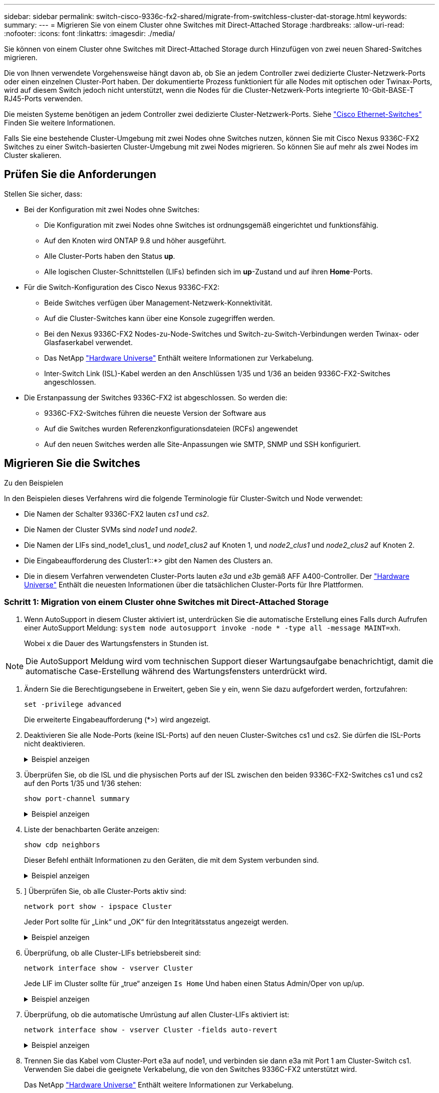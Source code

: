 ---
sidebar: sidebar 
permalink: switch-cisco-9336c-fx2-shared/migrate-from-switchless-cluster-dat-storage.html 
keywords:  
summary:  
---
= Migrieren Sie von einem Cluster ohne Switches mit Direct-Attached Storage
:hardbreaks:
:allow-uri-read: 
:nofooter: 
:icons: font
:linkattrs: 
:imagesdir: ./media/


[role="lead"]
Sie können von einem Cluster ohne Switches mit Direct-Attached Storage durch Hinzufügen von zwei neuen Shared-Switches migrieren.

Die von Ihnen verwendete Vorgehensweise hängt davon ab, ob Sie an jedem Controller zwei dedizierte Cluster-Netzwerk-Ports oder einen einzelnen Cluster-Port haben. Der dokumentierte Prozess funktioniert für alle Nodes mit optischen oder Twinax-Ports, wird auf diesem Switch jedoch nicht unterstützt, wenn die Nodes für die Cluster-Netzwerk-Ports integrierte 10-Gbit-BASE-T RJ45-Ports verwenden.

Die meisten Systeme benötigen an jedem Controller zwei dedizierte Cluster-Netzwerk-Ports. Siehe https://mysupport.netapp.com/site/info/cisco-ethernet-switch["Cisco Ethernet-Switches"] Finden Sie weitere Informationen.

Falls Sie eine bestehende Cluster-Umgebung mit zwei Nodes ohne Switches nutzen, können Sie mit Cisco Nexus 9336C-FX2 Switches zu einer Switch-basierten Cluster-Umgebung mit zwei Nodes migrieren. So können Sie auf mehr als zwei Nodes im Cluster skalieren.



== Prüfen Sie die Anforderungen

Stellen Sie sicher, dass:

* Bei der Konfiguration mit zwei Nodes ohne Switches:
+
** Die Konfiguration mit zwei Nodes ohne Switches ist ordnungsgemäß eingerichtet und funktionsfähig.
** Auf den Knoten wird ONTAP 9.8 und höher ausgeführt.
** Alle Cluster-Ports haben den Status *up*.
** Alle logischen Cluster-Schnittstellen (LIFs) befinden sich im *up*-Zustand und auf ihren *Home*-Ports.


* Für die Switch-Konfiguration des Cisco Nexus 9336C-FX2:
+
** Beide Switches verfügen über Management-Netzwerk-Konnektivität.
** Auf die Cluster-Switches kann über eine Konsole zugegriffen werden.
** Bei den Nexus 9336C-FX2 Nodes-zu-Node-Switches und Switch-zu-Switch-Verbindungen werden Twinax- oder Glasfaserkabel verwendet.
** Das NetApp https://hwu.netapp.com["Hardware Universe"] Enthält weitere Informationen zur Verkabelung.
** Inter-Switch Link (ISL)-Kabel werden an den Anschlüssen 1/35 und 1/36 an beiden 9336C-FX2-Switches angeschlossen.


* Die Erstanpassung der Switches 9336C-FX2 ist abgeschlossen. So werden die:
+
** 9336C-FX2-Switches führen die neueste Version der Software aus
** Auf die Switches wurden Referenzkonfigurationsdateien (RCFs) angewendet
** Auf den neuen Switches werden alle Site-Anpassungen wie SMTP, SNMP und SSH konfiguriert.






== Migrieren Sie die Switches

.Zu den Beispielen
In den Beispielen dieses Verfahrens wird die folgende Terminologie für Cluster-Switch und Node verwendet:

* Die Namen der Schalter 9336C-FX2 lauten _cs1_ und _cs2_.
* Die Namen der Cluster SVMs sind _node1_ und _node2_.
* Die Namen der LIFs sind_node1_clus1_ und _node1_clus2_ auf Knoten 1, und _node2_clus1_ und _node2_clus2_ auf Knoten 2.
* Die Eingabeaufforderung des Cluster1::*> gibt den Namen des Clusters an.
* Die in diesem Verfahren verwendeten Cluster-Ports lauten _e3a_ und _e3b_ gemäß AFF A400-Controller. Der https://hwu.netapp.com["Hardware Universe"] Enthält die neuesten Informationen über die tatsächlichen Cluster-Ports für Ihre Plattformen.




=== Schritt 1: Migration von einem Cluster ohne Switches mit Direct-Attached Storage

. Wenn AutoSupport in diesem Cluster aktiviert ist, unterdrücken Sie die automatische Erstellung eines Falls durch Aufrufen einer AutoSupport Meldung:  `system node autosupport invoke -node * -type all -message MAINT=xh`.
+
Wobei x die Dauer des Wartungsfensters in Stunden ist.




NOTE: Die AutoSupport Meldung wird vom technischen Support dieser Wartungsaufgabe benachrichtigt, damit die automatische Case-Erstellung während des Wartungsfensters unterdrückt wird.

. [[Schritt2]]Ändern Sie die Berechtigungsebene in Erweitert, geben Sie y ein, wenn Sie dazu aufgefordert werden, fortzufahren:
+
`set -privilege advanced`

+
Die erweiterte Eingabeaufforderung (*>) wird angezeigt.

. Deaktivieren Sie alle Node-Ports (keine ISL-Ports) auf den neuen Cluster-Switches cs1 und cs2. Sie dürfen die ISL-Ports nicht deaktivieren.
+
.Beispiel anzeigen
[%collapsible]
====
Das folgende Beispiel zeigt, dass die Node-Ports 1 bis 34 auf Switch cs1 deaktiviert sind:

[listing, subs="+quotes"]
----
cs1# *config*
Enter configuration commands, one per line. End with CNTL/Z.
cs1(config)# *interface e/1-34*
cs1(config-if-range)# *shutdown*
----
====


. [[Schritt4]]Überprüfen Sie, ob die ISL und die physischen Ports auf der ISL zwischen den beiden 9336C-FX2-Switches cs1 und cs2 auf den Ports 1/35 und 1/36 stehen:
+
`show port-channel summary`

+
.Beispiel anzeigen
[%collapsible]
====
Das folgende Beispiel zeigt, dass die ISL-Ports auf Switch cs1 aktiv sind:

[listing, subs="+quotes"]
----
cs1# *show port-channel summary*
Flags:  D - Down        P - Up in port-channel (members)
        I - Individual  H - Hot-standby (LACP only)
        s - Suspended   r - Module-removed
        b - BFD Session Wait
        S - Switched    R - Routed
        U - Up (port-channel)
        p - Up in delay-lacp mode (member)
        M - Not in use. Min-links not met
--------------------------------------------------------------------------------
Group Port-       Type     Protocol  Member Ports
      Channel
--------------------------------------------------------------------------------
1     Po1(SU)     Eth      LACP      Eth1/35(P)   Eth1/36(P)
----
Das folgende Beispiel zeigt, dass die ISL-Ports auf Switch cs2 aktiv sind:

[listing, subs="+quotes"]
----
       cs2# *show port-channel summary*
        Flags:  D - Down        P - Up in port-channel (members)
        I - Individual  H - Hot-standby (LACP only)
        s - Suspended   r - Module-removed
        b - BFD Session Wait
        S - Switched    R - Routed
        U - Up (port-channel)
        p - Up in delay-lacp mode (member)
        M - Not in use. Min-links not met
--------------------------------------------------------------------------------
Group Port-       Type     Protocol  Member Ports
      Channel
--------------------------------------------------------------------------------
1     Po1(SU)     Eth      LACP      Eth1/35(P)   Eth1/36(P)
----
====


. [[schritt5]]Liste der benachbarten Geräte anzeigen:
+
`show cdp neighbors`

+
Dieser Befehl enthält Informationen zu den Geräten, die mit dem System verbunden sind.

+
.Beispiel anzeigen
[%collapsible]
====
Im folgenden Beispiel sind die benachbarten Geräte auf Switch cs1 aufgeführt:

[listing, subs="+quotes"]
----
cs1# *show cdp neighbors*
Capability Codes: R - Router, T - Trans-Bridge, B - Source-Route-Bridge
                  S - Switch, H - Host, I - IGMP, r - Repeater,
                  V - VoIP-Phone, D - Remotely-Managed-Device,
                  s - Supports-STP-Dispute
Device-ID          Local Intrfce  Hldtme Capability  Platform      Port ID
cs2                Eth1/35        175    R S I s     N9K-C9336C    Eth1/35
cs2                Eth1/36        175    R S I s     N9K-C9336C    Eth1/36
Total entries displayed: 2
----
Im folgenden Beispiel sind die benachbarten Geräte auf Switch cs2 aufgeführt:

[listing, subs="+quotes"]
----
cs2# *show cdp neighbors*
Capability Codes: R - Router, T - Trans-Bridge, B - Source-Route-Bridge
                  S - Switch, H - Host, I - IGMP, r - Repeater,
                  V - VoIP-Phone, D - Remotely-Managed-Device,
                  s - Supports-STP-Dispute
Device-ID          Local Intrfce  Hldtme Capability  Platform      Port ID
cs1                Eth1/35        177    R S I s     N9K-C9336C    Eth1/35
cs1           )    Eth1/36        177    R S I s     N9K-C9336C    Eth1/36

Total entries displayed: 2
----
====


. [[ste6]]] Überprüfen Sie, ob alle Cluster-Ports aktiv sind:
+
`network port show - ipspace Cluster`

+
Jeder Port sollte für „Link“ und „OK“ für den Integritätsstatus angezeigt werden.

+
.Beispiel anzeigen
[%collapsible]
====
[listing, subs="+quotes"]
----
cluster1::*> *network port show -ipspace Cluster*

Node: node1
                                                  Speed(Mbps)  Health
Port      IPspace      Broadcast Domain Link MTU  Admin/Oper   Status
--------- ------------ ---------------- ---- ---- ------------ ---------
e3a       Cluster      Cluster          up   9000  auto/100000 healthy
e3b       Cluster      Cluster          up   9000  auto/100000 healthy

Node: node2
                                                  Speed(Mbps)  Health
Port      IPspace      Broadcast Domain Link MTU  Admin/Oper   Status
--------- ------------ ---------------- ---- ---- ------------ ---------
e3a       Cluster      Cluster          up   9000  auto/100000 healthy
e3b       Cluster      Cluster          up   9000  auto/100000 healthy
4 entries were displayed.
----
====


. [[step7]]Überprüfung, ob alle Cluster-LIFs betriebsbereit sind:
+
`network interface show - vserver Cluster`

+
Jede LIF im Cluster sollte für „true“ anzeigen `Is Home` Und haben einen Status Admin/Oper von up/up.

+
.Beispiel anzeigen
[%collapsible]
====
[listing, subs="+quotes"]
----
cluster1::*> *network interface show -vserver Cluster*
            Logical     Status     Network            Current       Current Is
Vserver     Interface   Admin/Oper Address/Mask       Node          Port    Home
----------- ---------- ---------- ------------------ ------------- ------- -----
Cluster
            node1_clus1  up/up    169.254.209.69/16  node1         e3a     true
            node1_clus2  up/up    169.254.49.125/16  node1         e3b     true
            node2_clus1  up/up    169.254.47.194/16  node2         e3a     true
            node2_clus2  up/up    169.254.19.183/16  node2         e3b     true
4 entries were displayed.
----
====


. [[Schritt8]]Überprüfung, ob die automatische Umrüstung auf allen Cluster-LIFs aktiviert ist:
+
`network interface show - vserver Cluster -fields auto-revert`

+
.Beispiel anzeigen
[%collapsible]
====
[listing, subs="+quotes"]
----
cluster1::*> *network interface show -vserver Cluster -fields auto-revert*
       Logical
Vserver   Interface     Auto-revert
--------- ------------- ------------
Cluster
          node1_clus1   true
          node1_clus2   true
          node2_clus1   true
          node2_clus2   true
4 entries were displayed.
----
====


. [[Schritt9]]Trennen Sie das Kabel vom Cluster-Port e3a auf node1, und verbinden sie dann e3a mit Port 1 am Cluster-Switch cs1. Verwenden Sie dabei die geeignete Verkabelung, die von den Switches 9336C-FX2 unterstützt wird.
+
Das NetApp https://hwu.netapp.com["Hardware Universe"] Enthält weitere Informationen zur Verkabelung.

. Trennen Sie das Kabel vom Cluster-Port e3a auf node2, und verbinden sie dann e3a mit Port 2 am Cluster-Switch cs1. Verwenden Sie dazu die geeignete Verkabelung, die von den Switches 9336C-FX2 unterstützt wird.
. Aktivieren Sie alle Ports für Knoten auf Cluster-Switch cs1.
+
.Beispiel anzeigen
[%collapsible]
====
Das folgende Beispiel zeigt, dass die Ports 1/1 bis 1/34 auf Switch cs1 aktiviert sind:

[listing, subs="+quotes"]
----
cs1# *config*
Enter configuration commands, one per line. End with CNTL/Z.
cs1(config)# *interface e1/1-34*
cs1(config-if-range)# *no shutdown*
----
====


. [[step 12]]Überprüfen Sie, ob alle Cluster-LIFs *up*, betriebsbereit und als wahr angezeigt werden `Is Home`:
+
`network interface show - vserver Cluster`

+
.Beispiel anzeigen
[%collapsible]
====
Das folgende Beispiel zeigt, dass alle LIFs *up* auf node1 und node2 sind und dass `Is Home` Die Ergebnisse sind *wahr*:

[listing, subs="+quotes"]
----
cluster1::*> *network interface show -vserver Cluster*
          Logical      Status     Network            Current     Current Is
Vserver   Interface    Admin/Oper Address/Mask       Node        Port    Home
--------- ------------ ---------- ------------------ ----------- ------- ----
Cluster
          node1_clus1  up/up      169.254.209.69/16  node1       e3a     true
          node1_clus2  up/up      169.254.49.125/16  node1       e3b     true
          node2_clus1  up/up      169.254.47.194/16  node2       e3a     true
          node2_clus2  up/up      169.254.19.183/16  node2       e3b     true
4 entries were displayed.
----
====


. [[steep13]]Informationen zum Status der Knoten im Cluster anzeigen:
+
`cluster show`

+
.Beispiel anzeigen
[%collapsible]
====
Im folgenden Beispiel werden Informationen über den Systemzustand und die Berechtigung der Nodes im Cluster angezeigt:

[listing, subs="+quotes"]
----
cluster1::*> *cluster show*
Node                 Health  Eligibility   Epsilon
-------------------- ------- ------------  ------------
node1                true    true          false
node2                true    true          false
2 entries were displayed.
----
====


. [[STep14]]Trennen Sie das Kabel vom Cluster-Port e3b auf node1, und verbinden sie dann e3b mit Port 1 am Cluster-Switch cs2. Verwenden Sie dazu die entsprechende Verkabelung, die von den Switches 9336C-FX2 unterstützt wird.
. Trennen Sie das Kabel vom Cluster-Port e3b auf node2, und verbinden sie dann e3b mit Port 2 am Cluster-Switch cs2. Verwenden Sie dazu die geeignete Verkabelung, die von den Switches 9336C-FX2 unterstützt wird.
. Aktivieren Sie alle Ports für Knoten auf Cluster-Switch cs2.
+
.Beispiel anzeigen
[%collapsible]
====
Das folgende Beispiel zeigt, dass die Ports 1/1 bis 1/34 auf Switch cs2 aktiviert sind:

[listing, subs="+quotes"]
----
cs2# *config*
Enter configuration commands, one per line. End with CNTL/Z.
cs2(config)# *interface e1/1-34*
cs2(config-if-range)# *no shutdown*
----
====


. [[step17]]Überprüfen Sie, ob alle Cluster-Ports aktiv sind:
+
`network port show - ipspace Cluster`

+
.Beispiel anzeigen
[%collapsible]
====
Im folgenden Beispiel werden alle Cluster-Ports auf node1 und node2 angezeigt:

[listing, subs="+quotes"]
----
cluster1::*> *network port show -ipspace Cluster*

Node: node1
                                                                        Ignore
                                                  Speed(Mbps)  Health   Health
Port      IPspace      Broadcast Domain Link MTU  Admin/Oper   Status   Status
--------- ------------ ---------------- ---- ---- ------------ -------- ------
e3a       Cluster      Cluster          up   9000  auto/100000 healthy  false
e3b       Cluster      Cluster          up   9000  auto/100000 healthy  false

Node: node2
                                                                        Ignore
                                                  Speed(Mbps)  Health   Health
Port      IPspace      Broadcast Domain Link MTU  Admin/Oper   Status   Status
--------- ------------ ---------------- ---- ---- ------------ -------- ------
e3a       Cluster      Cluster          up   9000  auto/100000 healthy  false
e3b       Cluster      Cluster          up   9000  auto/100000 healthy  false
4 entries were displayed.
----
====


. [[Schritt18]]Überprüfen Sie, ob alle Schnittstellen für wahr angezeigt werden `Is Home`:
+
`network interface show - vserver Cluster`

+

NOTE: Dies kann einige Minuten dauern.

+
.Beispiel anzeigen
[%collapsible]
====
Das folgende Beispiel zeigt, dass alle LIFs *up* auf node1 und node2 sind und dass `Is Home` Die Ergebnisse sind wahr:

[listing, subs="+quotes"]
----
cluster1::*> *network interface show -vserver Cluster*
          Logical      Status     Network            Current    Current Is
Vserver   Interface    Admin/Oper Address/Mask       Node       Port    Home
--------- ------------ ---------- ------------------ ---------- ------- ----
Cluster
          node1_clus1  up/up      169.254.209.69/16  node1      e3a     true
          node1_clus2  up/up      169.254.49.125/16  node1      e3b     true
          node2_clus1  up/up      169.254.47.194/16  node2      e3a     true
          node2_clus2  up/up      169.254.19.183/16  node2      e3b     true
4 entries were displayed.
----
====


. [[Schritt19]]Überprüfen Sie, ob beide Knoten jeweils eine Verbindung zu jedem Switch haben:
+
`show cdp neighbors`

+
.Beispiel anzeigen
[%collapsible]
====
Das folgende Beispiel zeigt die entsprechenden Ergebnisse für beide Switches:

[listing, subs="+quotes"]
----
cs1# *show cdp neighbors*
Capability Codes: R - Router, T - Trans-Bridge, B - Source-Route-Bridge
                  S - Switch, H - Host, I - IGMP, r - Repeater,
                  V - VoIP-Phone, D - Remotely-Managed-Device,
                  s - Supports-STP-Dispute
Device-ID          Local Intrfce  Hldtme Capability  Platform      Port ID
node1              Eth1/1         133    H           AFFA400       e3a
node2              Eth1/2         133    H           AFFA400       e3a
cs2                Eth1/35        175    R S I s     N9K-C9336C    Eth1/35
cs2                Eth1/36        175    R S I s     N9K-C9336C    Eth1/36
Total entries displayed: 4
cs2# show cdp neighbors
Capability Codes: R - Router, T - Trans-Bridge, B - Source-Route-Bridge
                  S - Switch, H - Host, I - IGMP, r - Repeater,
                  V - VoIP-Phone, D - Remotely-Managed-Device,
                  s - Supports-STP-Dispute
Device-ID          Local Intrfce  Hldtme Capability  Platform      Port ID
node1              Eth1/1         133    H           AFFA400       e3b
node2              Eth1/2         133    H           AFFA400       e3b
cs1                Eth1/35        175    R S I s     N9K-C9336C    Eth1/35
cs1                Eth1/36        175    R S I s     N9K-C9336C    Eth1/36
Total entries displayed: 4
----
====


. [[steep20]]Informationen über die erkannten Netzwerkgeräte in Ihrem Cluster anzeigen:
+
`network device-discovery show -protocol cdp`

+
.Beispiel anzeigen
[%collapsible]
====
[listing, subs="+quotes"]
----
cluster1::*> *network device-discovery show -protocol cdp*
Node/       Local  Discovered
Protocol    Port   Device (LLDP: ChassisID)  Interface         Platform
----------- ------ ------------------------- ----------------  ----------------
node2       /cdp
            e3a    cs1                       0/2               N9K-C9336C
            e3b    cs2                       0/2               N9K-C9336C

node1       /cdp
            e3a    cs1                       0/1               N9K-C9336C
            e3b    cs2                       0/1               N9K-C9336C
4 entries were displayed.
----
====


. [[step21]]Überprüfen Sie, ob die Speicherkonfiguration von HA-Paar 1 (und HA-Paar 2) korrekt und fehlerfrei ist:
+
`system switch ethernet show`

+
.Beispiel anzeigen
[%collapsible]
====
[listing, subs="+quotes"]
----
storage::*> *system switch ethernet show*
Switch                    Type                   Address         Model
------------------------- ---------------------- --------------- ----------
sh1
                          storage-network        172.17.227.5    C9336C

       Serial Number: FOC221206C2
        Is Monitored: true
              Reason: None
    Software Version: Cisco Nexus Operating System (NX-OS) Software, Version
                      9.3(5)
      Version Source: CDP
sh2
                          storage-network        172.17.227.6    C9336C
       Serial Number: FOC220443LZ
        Is Monitored: true
              Reason: None
    Software Version: Cisco Nexus Operating System (NX-OS) Software, Version
                      9.3(5)
      Version Source: CDP
2 entries were displayed.
storage::*>
----
====


. [[steep22]]Überprüfen Sie, ob die Einstellungen deaktiviert sind:
+
`network options switchless-cluster show`

+

NOTE: Es kann einige Minuten dauern, bis der Befehl abgeschlossen ist. Warten Sie, bis die Ankündigung „3-Minuten-Lebensdauer abläuft“ abläuft.

+
Der `false` Die Ausgabe im folgenden Beispiel zeigt, dass die Konfigurationseinstellungen deaktiviert sind:

+
.Beispiel anzeigen
[%collapsible]
====
[listing, subs="+quotes"]
----
cluster1::*> *network options switchless-cluster show*
Enable Switchless Cluster: false
----
====


. [[steep23]]Überprüfen Sie den Status der Knotenmitglieder im Cluster:
+
`cluster show`

+
.Beispiel anzeigen
[%collapsible]
====
Das folgende Beispiel zeigt Informationen über den Systemzustand und die Berechtigung der Nodes im Cluster:

[listing, subs="+quotes"]
----
cluster1::*> *cluster show*
Node                 Health  Eligibility   Epsilon
-------------------- ------- ------------  --------
node1                true    true          false
node2                true    true          false
----
====


. [[steep24]] Stellen Sie sicher, dass das Clusternetzwerk über vollständige Konnektivität verfügt:
+
`cluster ping-cluster -node node-name`

+
.Beispiel anzeigen
[%collapsible]
====
[listing, subs="+quotes"]
----
cluster1::*> *cluster ping-cluster -node node2*
Host is node2
Getting addresses from network interface table...
Cluster node1_clus1 169.254.209.69 node1 e3a
Cluster node1_clus2 169.254.49.125 node1 e3b
Cluster node2_clus1 169.254.47.194 node2 e3a
Cluster node2_clus2 169.254.19.183 node2 e3b
Local = 169.254.47.194 169.254.19.183
Remote = 169.254.209.69 169.254.49.125
Cluster Vserver Id = 4294967293
Ping status:
....
Basic connectivity succeeds on 4 path(s)
Basic connectivity fails on 0 path(s)
................
Detected 9000 byte MTU on 4 path(s):
Local 169.254.47.194 to Remote 169.254.209.69
Local 169.254.47.194 to Remote 169.254.49.125
Local 169.254.19.183 to Remote 169.254.209.69
Local 169.254.19.183 to Remote 169.254.49.125
Larger than PMTU communication succeeds on 4 path(s)
RPC status:
2 paths up, 0 paths down (tcp check)
2 paths up, 0 paths down (udp check)
----
====


. [[steep25]]Ändern Sie die Berechtigungsebene zurück in admin:
+
`set -privilege admin`

. Aktivieren Sie die Protokollerfassungsfunktion für die Ethernet Switch-Systemzustandsüberwachung mithilfe der Befehle, um Switch-bezogene Protokolldateien zu erfassen:
+
** `system switch ethernet log setup-password`
** `system switch ethernet log enable-collection`
+
.Beispiel anzeigen
[%collapsible]
====
[listing, subs="+quotes"]
----
cluster1::*> *system switch ethernet log setup-password*
Enter the switch name: <return>
The switch name entered is not recognized.

Choose from the following list:
*cs1*
*cs2*
cluster1::*> *system switch ethernet log setup-password*
Enter the switch name: *cs1*
RSA key fingerprint is e5:8b:c6:dc:e2:18:18:09:36:63:d9:63:dd:03:d9:cc
Do you want to continue? {y|n}::[n] *y*
Enter the password: <enter switch password>
Enter the password again: <enter switch password>
cluster1::*> *system switch ethernet log setup-password*
Enter the switch name: *cs2*
RSA key fingerprint is 57:49:86:a1:b9:80:6a:61:9a:86:8e:3c:e3:b7:1f:b1
Do you want to continue? {y|n}:: [n] *y*
Enter the password: <enter switch password>
Enter the password again: <enter switch password>
cluster1::*> *system  switch ethernet log enable-collection*
Do you want to enable cluster log collection for all nodes in the cluster? {y|n}: [n] *y*
Enabling cluster switch log collection.
cluster1::*>
----
====






=== Schritt 2: Richten Sie den gemeinsamen Schalter ein

Die Beispiele in diesem Verfahren verwenden die folgende Nomenklatur für Switches und Knoten:

* Die Namen der beiden gemeinsamen Schalter sind _sh1_ und _sh2_.
* Die Knoten sind _node1_ und _node2_.



NOTE: Das Verfahren erfordert die Verwendung von ONTAP Befehlen und Switches der Cisco Nexus 9000 Serie. ONTAP Befehle werden verwendet, sofern nicht anders angegeben.

. Überprüfen Sie, ob die Storage-Konfiguration von HA-Paar 1 (und HA-Paar 2) richtig und fehlerfrei ist:
+
`system switch ethernet show`

+
.Beispiel anzeigen
[%collapsible]
====
[listing, subs="+quotes"]
----
storage::*> *system switch ethernet show*
Switch                    Type                   Address         Model
------------------------- ---------------------  --------------- -------
sh1
                          storage-network        172.17.227.5    C9336C

      Serial Number: FOC221206C2
       Is Monitored: true
             Reason: None
   Software Version: Cisco Nexus Operating System (NX-OS) Software, Version
                     9.3(5)
     Version Source: CDP
sh2
                          storage-network        172.17.227.6    C9336C
       Serial Number: FOC220443LZ
        Is Monitored: true
              Reason: None
    Software Version: Cisco Nexus Operating System (NX-OS) Software, Version
                      9.3(5)
      Version Source: CDP
2 entries were displayed.
storage::*>
----
====
. Vergewissern Sie sich, dass die Storage-Node-Ports ordnungsgemäß und betriebsbereit sind:
+
`storage port show -port-type ENET`

+
.Beispiel anzeigen
[%collapsible]
====
[listing, subs="+quotes"]
----
storage::*> *storage port show -port-type ENET*
                                   Speed                             VLAN
Node    Port    Type    Mode       (Gb/s)      State      Status       ID
------- ------- ------- ---------- ----------- ---------- ---------- -----
node1
        e0c     ENET   storage          100      enabled  online        30
        e0d     ENET   storage          100      enabled  online        30
        e5a     ENET   storage          100      enabled  online        30
        e5b     ENET   storage          100      enabled  online        30

node2
        e0c     ENET  storage           100      enabled  online        30
        e0d     ENET  storage           100      enabled  online        30
        e5a     ENET  storage           100      enabled  online        30
        e5b     ENET  storage           100      enabled  online        30
----
====


. [[Schritt3]]Bewegen Sie das HA-Paar 1, den Pfad A des NSM224-Pfads in den Bereich der sh1-Ports 11-22.
. Installieren Sie ein Kabel von HA-Paar 1, node1, Pfad A zu sh1-Port-Bereich 11-22. Beispiel: Der Pfad Ein Speicherport an einer AFF A400 ist e0c.
. Installieren Sie ein Kabel von HA-Paar 1, node2, Pfad A zu sh1-Port-Bereich 11-22.
. Vergewissern Sie sich, dass die Node-Ports ordnungsgemäß und betriebsbereit sind:
+
`storage port show -port-type ENET`

+
.Beispiel anzeigen
[%collapsible]
====
[listing, subs="+quotes"]
----
storage::*> *storage port show -port-type ENET*
                                   Speed                             VLAN
Node    Port    Type    Mode       (Gb/s)      State      Status       ID
------- ------- ------- ---------- ----------- ---------- ---------- -----
node1
        e0c     ENET   storage          100      enabled  online        30
        e0d     ENET   storage            0      enabled  offline       30
        e5a     ENET   storage            0      enabled  offline       30
        e5b     ENET   storage          100      enabled  online        30

node2
        e0c     ENET  storage           100      enabled  online        30
        e0d     ENET  storage             0      enabled  offline       30
        e5a     ENET  storage             0      enabled  offline       30
        e5b     ENET  storage           100      enabled  online        30
----
====
. Vergewissern Sie sich, dass es keine Probleme mit dem Storage Switch oder der Verkabelung beim Cluster gibt:
+
`system health alert show -instance`

+
.Beispiel anzeigen
[%collapsible]
====
[listing, subs="+quotes"]
----
storage::*> *system health alert show -instance*
There are no entries matching your query.
----
====
. Verschieben Sie die Anschlüsse für HA-Paar 1 und NSM224 Pfad B in den bereich der sh2-Ports 11-22.
. Installieren Sie ein Kabel von HA-Paar 1, node1, Pfad B bis sh2-Port-Bereich 11-22. Beispiel: Der Speicherport Pfad B auf einer AFF A400 ist e5b.
. Installieren Sie ein Kabel zwischen HA-Paar 1, node2, Pfad B und sh2-Port-Bereich 11-22.
. Vergewissern Sie sich, dass die Node-Ports ordnungsgemäß und betriebsbereit sind:
+
`storage port show -port-type ENET`

+
.Beispiel anzeigen
[%collapsible]
====
[listing, subs="+quotes"]
----
storage::*> *storage port show -port-type ENET*
                                   Speed                             VLAN
Node    Port    Type    Mode       (Gb/s)      State      Status       ID
------- ------- ------- ---------- ----------- ---------- ---------- -----
node1
        e0c     ENET   storage          100      enabled  online        30
        e0d     ENET   storage            0      enabled  offline       30
        e5a     ENET   storage            0      enabled  offline       30
        e5b     ENET   storage          100      enabled  online        30

node2
        e0c     ENET  storage           100      enabled  online        30
        e0d     ENET  storage             0      enabled  offline       30
        e5a     ENET  storage             0      enabled  offline       30
        e5b     ENET  storage           100      enabled  online        30
----
====
. Überprüfen Sie, ob die Storage-Konfiguration von HA-Paar 1 korrekt ist und fehlerfrei ist:
+
`system switch ethernet show`

+
.Beispiel anzeigen
[%collapsible]
====
[listing, subs="+quotes"]
----
storage::*> *system switch ethernet show*
Switch                    Type                   Address          Model
------------------------- ---------------------- ---------------- ----------
sh1
                          storage-network        172.17.227.5     C9336C

      Serial Number: FOC221206C2
       Is Monitored: true
             Reason: None
   Software Version: Cisco Nexus Operating System (NX-OS) Software, Version
                     9.3(5)
     Version Source: CDP
sh2
                          storage-network        172.17.227.6     C9336C
      Serial Number: FOC220443LZ
       Is Monitored: true
             Reason: None
   Software Version: Cisco Nexus Operating System (NX-OS) Software, Version
                     9.3(5)
     Version Source: CDP
2 entries were displayed.
storage::*>
----
====
. Konfigurieren Sie die ungenutzten sekundären (Controller) Storage-Ports auf HA-Paar 1 vom Storage bis zum Netzwerk neu. Wenn mehr als eine NS224 direkt angeschlossen war, gibt es Ports, die neu konfiguriert werden sollten.
+
.Beispiel anzeigen
[%collapsible]
====
[listing, subs="+quotes"]
----
storage port modify –node [node name] –port [port name] –mode network
----
====
+
So platzieren Sie Storage-Ports in einer Broadcast-Domäne:

+
** `network port broadcast-domain create` (Um bei Bedarf eine neue Domäne zu erstellen)
** `network port broadcast-domain add-ports` (Zum Hinzufügen von Ports zu einer vorhandenen Domäne)


. Wenn Sie die automatische Case-Erstellung unterdrückt haben, aktivieren Sie es erneut, indem Sie eine AutoSupport Meldung aufrufen:
+
`system node autosupport invoke -node * -type all -message MAINT=END`


